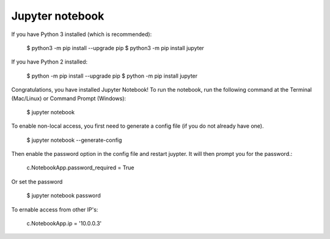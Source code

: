 Jupyter notebook
================

If you have Python 3 installed (which is recommended):

    $ python3 -m pip install --upgrade pip
    $ python3 -m pip install jupyter

If you have Python 2 installed:

    $ python -m pip install --upgrade pip
    $ python -m pip install jupyter

Congratulations, you have installed Jupyter Notebook! To run the notebook, run
the following command at the Terminal (Mac/Linux) or Command Prompt (Windows):

    $ jupyter notebook

To enable non-local access, you first need to generate a config file (if you do
not already have one).

    $ jupyter notebook --generate-config

Then enable the password option in the config file and restart juypter. It will
then prompt you for the password.:

    c.NotebookApp.password_required = True

Or set the password

    $ jupyter notebook password

To ernable access from other IP's:

    c.NotebookApp.ip = '10.0.0.3'


